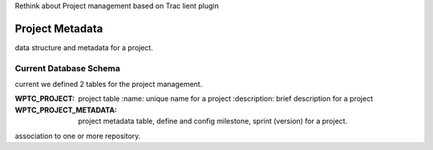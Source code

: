 Rethink about Project management based on Trac lient plugin

Project Metadata
----------------

data structure and metadata for a project.

Current Database Schema
```````````````````````

current we defined 2 tables for the project management.

:WPTC_PROJECT: 
    project table
    :name: unique name for a project
    :description: brief description for a project

:WPTC_PROJECT_METADATA: 
    project metadata table, define and config 
    milestone, sprint (version) for a project.

association to one or more repository.


